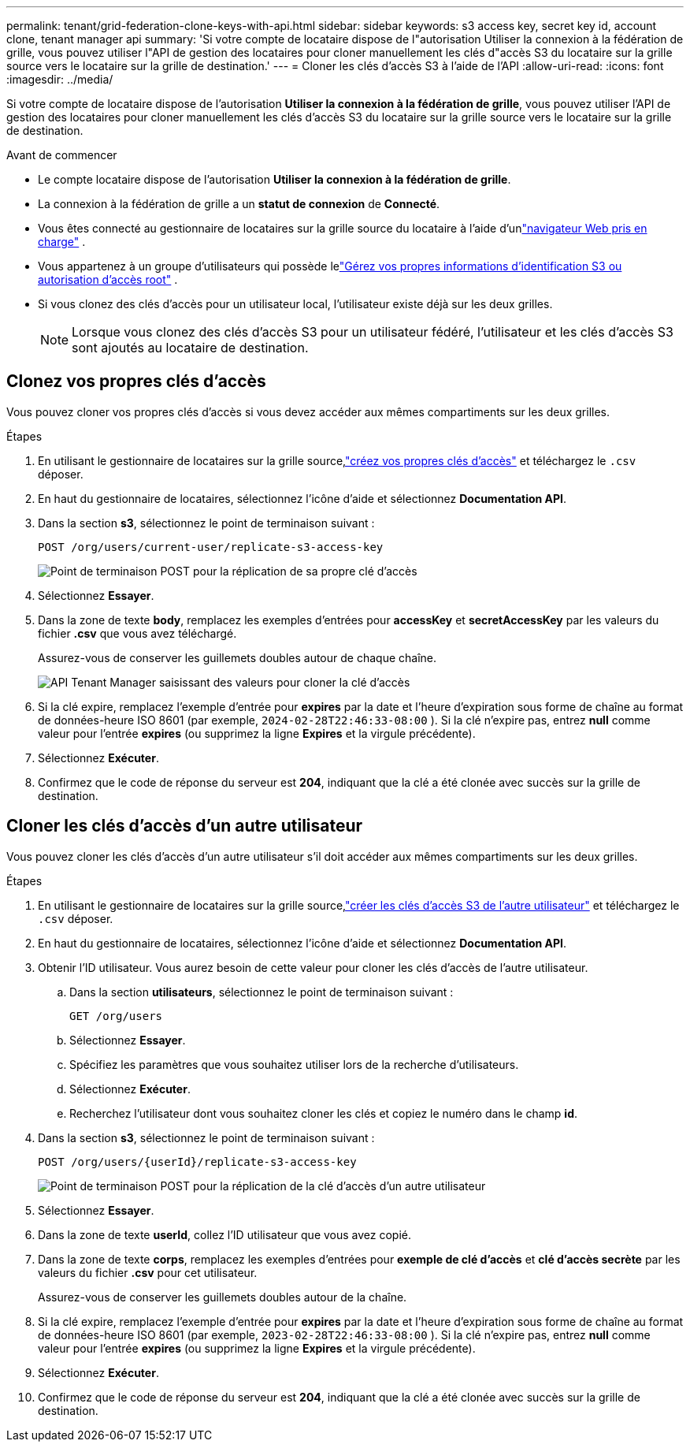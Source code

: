 ---
permalink: tenant/grid-federation-clone-keys-with-api.html 
sidebar: sidebar 
keywords: s3 access key, secret key id, account clone, tenant manager api 
summary: 'Si votre compte de locataire dispose de l"autorisation Utiliser la connexion à la fédération de grille, vous pouvez utiliser l"API de gestion des locataires pour cloner manuellement les clés d"accès S3 du locataire sur la grille source vers le locataire sur la grille de destination.' 
---
= Cloner les clés d'accès S3 à l'aide de l'API
:allow-uri-read: 
:icons: font
:imagesdir: ../media/


[role="lead"]
Si votre compte de locataire dispose de l'autorisation *Utiliser la connexion à la fédération de grille*, vous pouvez utiliser l'API de gestion des locataires pour cloner manuellement les clés d'accès S3 du locataire sur la grille source vers le locataire sur la grille de destination.

.Avant de commencer
* Le compte locataire dispose de l'autorisation *Utiliser la connexion à la fédération de grille*.
* La connexion à la fédération de grille a un *statut de connexion* de *Connecté*.
* Vous êtes connecté au gestionnaire de locataires sur la grille source du locataire à l'aide d'unlink:../admin/web-browser-requirements.html["navigateur Web pris en charge"] .
* Vous appartenez à un groupe d'utilisateurs qui possède lelink:tenant-management-permissions.html["Gérez vos propres informations d'identification S3 ou autorisation d'accès root"] .
* Si vous clonez des clés d’accès pour un utilisateur local, l’utilisateur existe déjà sur les deux grilles.
+

NOTE: Lorsque vous clonez des clés d’accès S3 pour un utilisateur fédéré, l’utilisateur et les clés d’accès S3 sont ajoutés au locataire de destination.





== Clonez vos propres clés d'accès

Vous pouvez cloner vos propres clés d’accès si vous devez accéder aux mêmes compartiments sur les deux grilles.

.Étapes
. En utilisant le gestionnaire de locataires sur la grille source,link:creating-your-own-s3-access-keys.html["créez vos propres clés d'accès"] et téléchargez le `.csv` déposer.
. En haut du gestionnaire de locataires, sélectionnez l’icône d’aide et sélectionnez *Documentation API*.
. Dans la section *s3*, sélectionnez le point de terminaison suivant :
+
`POST /org/users/current-user/replicate-s3-access-key`

+
image::../media/grid-federation-post-current-user-replicate.png[Point de terminaison POST pour la réplication de sa propre clé d'accès]

. Sélectionnez *Essayer*.
. Dans la zone de texte *body*, remplacez les exemples d'entrées pour *accessKey* et *secretAccessKey* par les valeurs du fichier *.csv* que vous avez téléchargé.
+
Assurez-vous de conserver les guillemets doubles autour de chaque chaîne.

+
image::../media/grid-federation-clone-access-key.png[API Tenant Manager saisissant des valeurs pour cloner la clé d'accès]

. Si la clé expire, remplacez l'exemple d'entrée pour *expires* par la date et l'heure d'expiration sous forme de chaîne au format de données-heure ISO 8601 (par exemple, `2024-02-28T22:46:33-08:00` ).  Si la clé n'expire pas, entrez *null* comme valeur pour l'entrée *expires* (ou supprimez la ligne *Expires* et la virgule précédente).
. Sélectionnez *Exécuter*.
. Confirmez que le code de réponse du serveur est *204*, indiquant que la clé a été clonée avec succès sur la grille de destination.




== Cloner les clés d'accès d'un autre utilisateur

Vous pouvez cloner les clés d'accès d'un autre utilisateur s'il doit accéder aux mêmes compartiments sur les deux grilles.

.Étapes
. En utilisant le gestionnaire de locataires sur la grille source,link:creating-another-users-s3-access-keys.html["créer les clés d'accès S3 de l'autre utilisateur"] et téléchargez le `.csv` déposer.
. En haut du gestionnaire de locataires, sélectionnez l’icône d’aide et sélectionnez *Documentation API*.
. Obtenir l'ID utilisateur.  Vous aurez besoin de cette valeur pour cloner les clés d’accès de l’autre utilisateur.
+
.. Dans la section *utilisateurs*, sélectionnez le point de terminaison suivant :
+
`GET /org/users`

.. Sélectionnez *Essayer*.
.. Spécifiez les paramètres que vous souhaitez utiliser lors de la recherche d’utilisateurs.
.. Sélectionnez *Exécuter*.
.. Recherchez l'utilisateur dont vous souhaitez cloner les clés et copiez le numéro dans le champ *id*.


. Dans la section *s3*, sélectionnez le point de terminaison suivant :
+
`POST /org/users/{userId}/replicate-s3-access-key`

+
image::../media/grid-federation-post-other-user.png[Point de terminaison POST pour la réplication de la clé d'accès d'un autre utilisateur]

. Sélectionnez *Essayer*.
. Dans la zone de texte *userId*, collez l'ID utilisateur que vous avez copié.
. Dans la zone de texte *corps*, remplacez les exemples d'entrées pour *exemple de clé d'accès* et *clé d'accès secrète* par les valeurs du fichier *.csv* pour cet utilisateur.
+
Assurez-vous de conserver les guillemets doubles autour de la chaîne.

. Si la clé expire, remplacez l'exemple d'entrée pour *expires* par la date et l'heure d'expiration sous forme de chaîne au format de données-heure ISO 8601 (par exemple, `2023-02-28T22:46:33-08:00` ).  Si la clé n'expire pas, entrez *null* comme valeur pour l'entrée *expires* (ou supprimez la ligne *Expires* et la virgule précédente).
. Sélectionnez *Exécuter*.
. Confirmez que le code de réponse du serveur est *204*, indiquant que la clé a été clonée avec succès sur la grille de destination.

